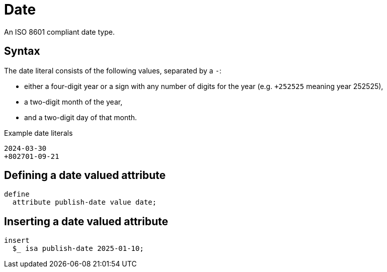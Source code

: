 = Date

An ISO 8601 compliant date type. 

== Syntax

The date literal consists of the following values, separated by a `-`:

* either a four-digit year or a sign with any number of digits for the year (e.g. `+252525` meaning year 252525),
* a two-digit month of the year,
* and a two-digit day of that month.

[,typeql]
.Example date literals
----
2024-03-30
+802701-09-21
----

== Defining a date valued attribute

[,typeql]
----
define
  attribute publish-date value date;
----

== Inserting a date valued attribute

[,typeql]
----
insert
  $_ isa publish-date 2025-01-10;
----
